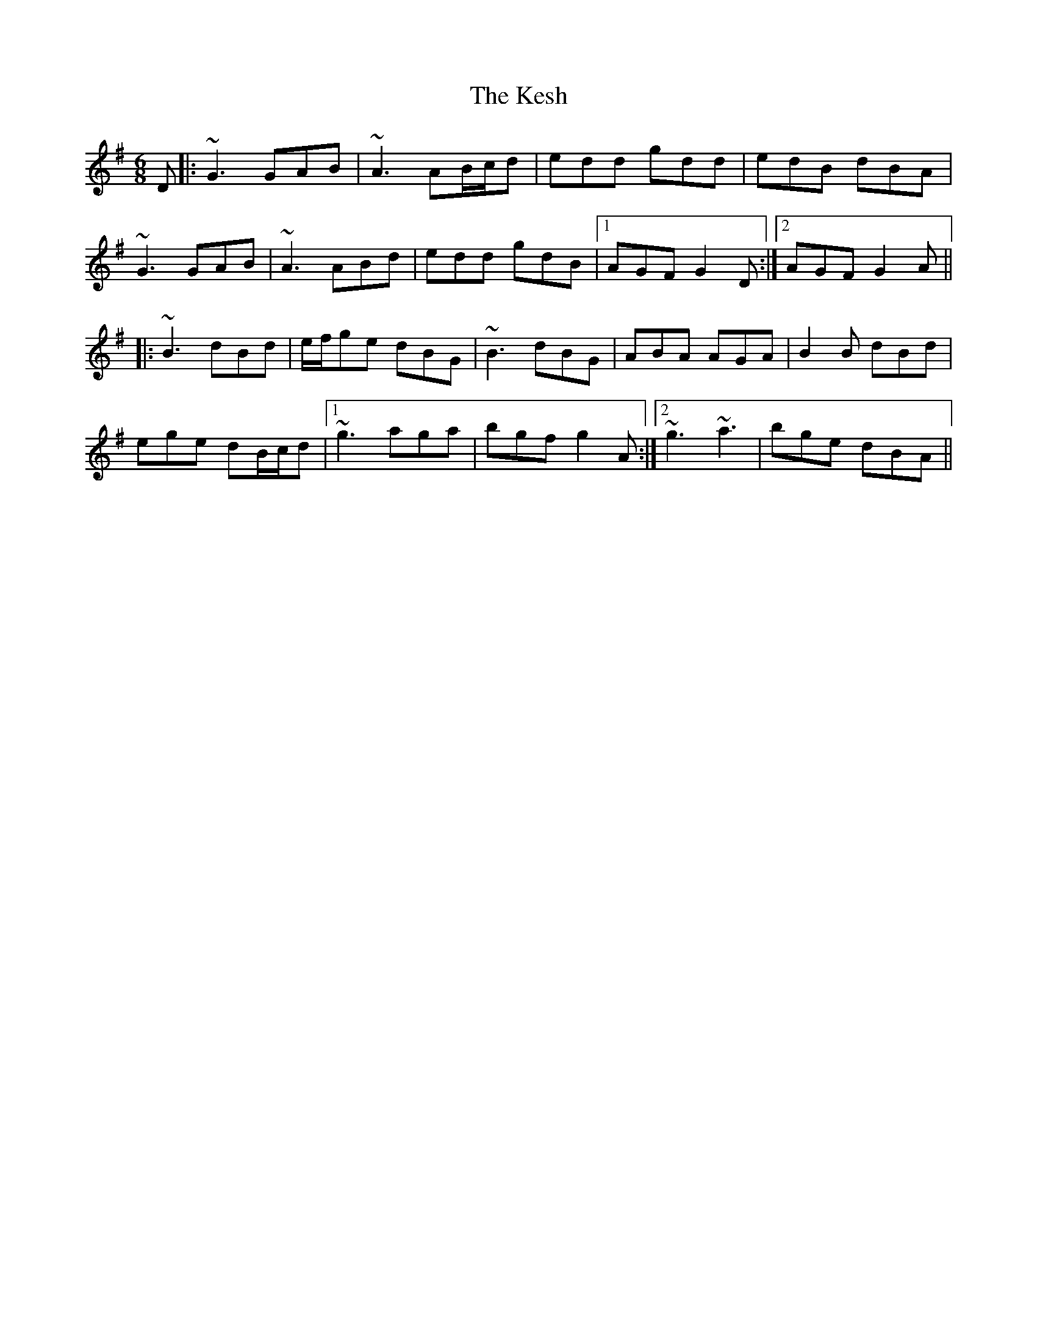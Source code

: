 X: 21412
T: Kesh, The
R: jig
M: 6/8
K: Gmajor
D|:~G3 GAB|~A3 AB/c/d|edd gdd|edB dBA|
~G3 GAB|~A3 ABd|edd gdB|1 AGF G2D:|2 AGF G2A||
|:~B3 dBd|e/f/ge dBG|~B3 dBG|ABA AGA|B2B dBd|
ege dB/c/d|1 ~g3 aga|bgf g2A:|2 ~g3 ~a3|bge dBA||

